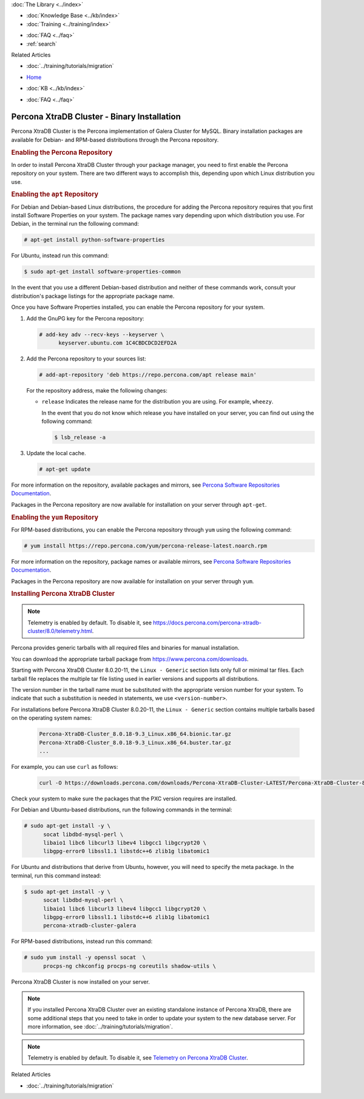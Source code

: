 .. meta::
   :title: Install XtraDB Cluster
   :description:
   :language: en-US
   :keywords: galera cluster, installation, install, xtradb, binaries, apt, yum
   :copyright: Codership Oy, 2014 - 2025. All Rights Reserved.


.. container:: left-margin

   .. container:: left-margin-top

      :doc:`The Library <../index>`

   .. container:: left-margin-content

      .. cssclass:: here

         - :doc:`Documentation <./index>`

      - :doc:`Knowledge Base <../kb/index>`
      - :doc:`Training <../training/index>`

      .. cssclass:: sub-links

         - :doc:`Training Courses <../training/courses/index>`
         - :doc:`Tutorial Articles <../training/tutorials/index>`
         - :doc:`Training Videos <../training/videos/index>`

      - :doc:`FAQ <../faq>`
      - :ref:`search`

      Related Articles

      - :doc:`../training/tutorials/migration`

.. container:: top-links

   - `Home <https://galeracluster.com>`_

   .. cssclass:: here

      - :doc:`Docs <./index>`

   - :doc:`KB <../kb/index>`

   .. cssclass:: nav-wider

      - :doc:`Training <../training/index>`

   - :doc:`FAQ <../faq>`


.. cssclass:: library-document
.. _`install-xtradb-binary`:

============================================
Percona XtraDB Cluster - Binary Installation
============================================

Percona XtraDB Cluster is the Percona implementation of Galera Cluster for MySQL. Binary installation packages are available for Debian- and RPM-based distributions through the Percona repository.


.. _`xtradb-repo`:
.. rst-class:: section-heading
.. rubric:: Enabling the Percona Repository

In order to install Percona XtraDB Cluster through your package manager, you need to first enable the Percona repository on your system. There are two different ways to accomplish this, depending upon which Linux distribution you use.

.. _`xtradb-apt`:
.. rst-class:: sub-heading
.. rubric:: Enabling the ``apt`` Repository

For Debian and Debian-based Linux distributions, the procedure for adding the Percona repository requires that you first install Software Properties on your system. The package names vary depending upon which distribution you use. For Debian, in the terminal run the following command:

.. code-block:: console

   # apt-get install python-software-properties

For Ubuntu, instead run this command:

.. code-block:: console

   $ sudo apt-get install software-properties-common

In the event that you use a different Debian-based distribution and neither of these commands work, consult your distribution's package listings for the appropriate package name.

Once you have Software Properties installed, you can enable the Percona repository for your system.

#. Add the GnuPG key for the Percona repository:

   .. code-block:: console

      # add-key adv --recv-keys --keyserver \
            keyserver.ubuntu.com 1C4CBDCDCD2EFD2A

#. Add the Percona repository to your sources list:

   .. code-block:: console

      # add-apt-repository 'deb https://repo.percona.com/apt release main'

   For the repository address, make the following changes:

   - ``release`` Indicates the release name for the distribution you are using. For example, ``wheezy``.

     In the event that you do not know which release you have installed on your server, you can find out using the following command:

     .. code-block:: console

	$ lsb_release -a

#. Update the local cache.

   .. code-block:: console

      # apt-get update

For more information on the repository, available packages and mirrors, see `Percona Software Repositories Documentation <https://docs.percona.com/percona-software-repositories/index.html>`_.

Packages in the Percona repository are now available for installation on your server through ``apt-get``.


.. _`xtradb-yum`:
.. rst-class:: sub-heading
.. rubric:: Enabling the ``yum`` Repository

For RPM-based distributions, you can enable the Percona repository through ``yum`` using the following command:

.. code-block:: console

   # yum install https://repo.percona.com/yum/percona-release-latest.noarch.rpm

For more information on the repository, package names or available mirrors, see `Percona Software Repositories Documentation <https://docs.percona.com/percona-software-repositories/index.html>`_.

Packages in the Percona repository are now available for installation on your server through ``yum``.


.. _`xtradb-galera-install`:
.. rst-class:: section-heading
.. rubric:: Installing Percona XtraDB Cluster

.. note::  Telemetry is enabled by default. To disable it, see `https://docs.percona.com/percona-xtradb-cluster/8.0/telemetry.html <https://docs.percona.com/percona-xtradb-cluster/8.0/telemetry.html>`_.

Percona provides generic tarballs with all required files and binaries for manual installation.

You can download the appropriate tarball package from `https://www.percona.com/downloads <https://www.percona.com/downloads>`_.

Starting with Percona XtraDB Cluster 8.0.20-11, the ``Linux - Generic`` section lists only full or minimal tar files. Each tarball file replaces the multiple tar file listing used in earlier versions and supports all distributions.

The version number in the tarball name must be substituted with the appropriate version number for your system. To indicate that such a substitution is needed in statements, we use ``<version-number>``.

.. csv-table::
   :class: doc-options tight-header
   :widths: 40, 20, 40

   Percona-XtraDB-Cluster_-Linux.x86_64.glibc2.17.tar.gz, Full, Contains binary files, libraries, test files, and debug symbols
   Percona-XtraDB-Cluster_-Linux.x86_64.glibc2.17.minimal.tar.gz, Minumum, Contains binary files and libraries but does not include test files, or debug symbols

For installations before Percona XtraDB Cluster 8.0.20-11, the ``Linux - Generic`` section contains multiple tarballs based on the operating system names:

   .. code-block:: console

      Percona-XtraDB-Cluster_8.0.18-9.3_Linux.x86_64.bionic.tar.gz
      Percona-XtraDB-Cluster_8.0.18-9.3_Linux.x86_64.buster.tar.gz
      ...

For example, you can use ``curl`` as follows:

   .. code-block:: console

      curl -O https://downloads.percona.com/downloads/Percona-XtraDB-Cluster-LATEST/Percona-XtraDB-Cluster-8.0.27/binary/tarball/Percona-XtraDB-Cluster_8.0.27-18.1_Linux.x86_64.glibc2.17-minimal.tar.gz


Check your system to make sure the packages that the PXC version requires are installed.

For Debian and Ubuntu-based distributions, run the following commands in the terminal:

.. code-block:: console

   # sudo apt-get install -y \
         socat libdbd-mysql-perl \
         libaio1 libc6 libcurl3 libev4 libgcc1 libgcrypt20 \
         libgpg-error0 libssl1.1 libstdc++6 zlib1g libatomic1

For Ubuntu and distributions that derive from Ubuntu, however, you will need to specify the meta package.  In the terminal, run this command instead:

.. code-block:: console

   $ sudo apt-get install -y \
         socat libdbd-mysql-perl \
         libaio1 libc6 libcurl3 libev4 libgcc1 libgcrypt20 \
         libgpg-error0 libssl1.1 libstdc++6 zlib1g libatomic1
         percona-xtradb-cluster-galera


For RPM-based distributions, instead run this command:

.. code-block:: console

   # sudo yum install -y openssl socat  \
         procps-ng chkconfig procps-ng coreutils shadow-utils \

Percona XtraDB Cluster is now installed on your server.

.. note::  If you installed Percona XtraDB Cluster over an existing standalone instance of Percona XtraDB, there are some additional steps that you need to take in order to update your system to the new database server. For more information, see :doc:`../training/tutorials/migration`.

.. note::  Telemetry is enabled by default. To disable it, see `Telemetry on Percona XtraDB Cluster <https://docs.percona.com/percona-xtradb-cluster/8.0/telemetry.html>`_.

.. container:: bottom-links

   Related Articles

   - :doc:`../training/tutorials/migration`
